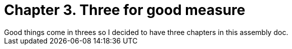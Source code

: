 = Chapter 3. Three for good measure
Good things come in threes so I decided to have three chapters in this assembly doc. 